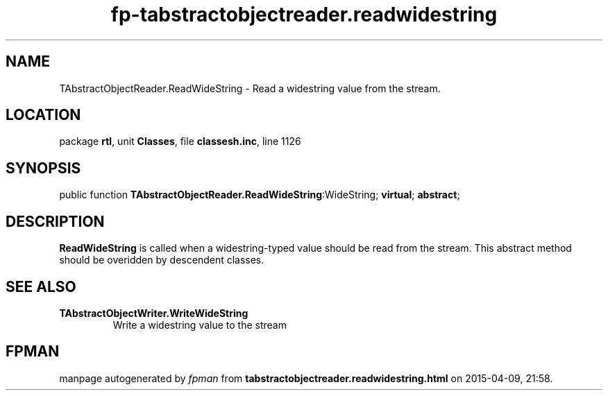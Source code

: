 .\" file autogenerated by fpman
.TH "fp-tabstractobjectreader.readwidestring" 3 "2014-03-14" "fpman" "Free Pascal Programmer's Manual"
.SH NAME
TAbstractObjectReader.ReadWideString - Read a widestring value from the stream.
.SH LOCATION
package \fBrtl\fR, unit \fBClasses\fR, file \fBclassesh.inc\fR, line 1126
.SH SYNOPSIS
public function \fBTAbstractObjectReader.ReadWideString\fR:WideString; \fBvirtual\fR; \fBabstract\fR;
.SH DESCRIPTION
\fBReadWideString\fR is called when a widestring-typed value should be read from the stream. This abstract method should be overidden by descendent classes.


.SH SEE ALSO
.TP
.B TAbstractObjectWriter.WriteWideString
Write a widestring value to the stream

.SH FPMAN
manpage autogenerated by \fIfpman\fR from \fBtabstractobjectreader.readwidestring.html\fR on 2015-04-09, 21:58.

